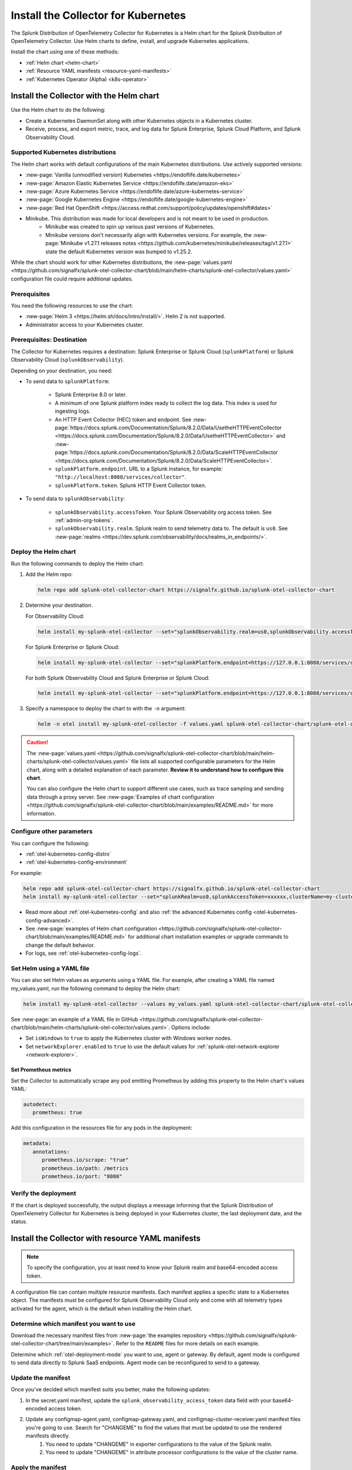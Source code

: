 .. _otel-install-k8s:

******************************************
Install the Collector for Kubernetes
******************************************

.. meta::
      :description: Describes how to install the Splunk Distribution of OpenTelemetry Collector for Kubernetes.

The Splunk Distribution of OpenTelemetry Collector for Kubernetes is a Helm chart for the Splunk Distribution of OpenTelemetry Collector. Use Helm charts to define, install, and upgrade Kubernetes applications.

Install the chart using one of these methods:

* :ref:`Helm chart <helm-chart>`
* :ref:`Resource YAML manifests <resource-yaml-manifests>`
* :ref:`Kubernetes Operator (Alpha) <k8s-operator>`

.. _helm-chart:

Install the Collector with the Helm chart
==============================================

Use the Helm chart to do the following:

* Create a Kubernetes DaemonSet along with other Kubernetes objects in a Kubernetes cluster.
* Receive, process, and export metric, trace, and log data for Splunk Enterprise, Splunk Cloud Platform, and Splunk Observability Cloud.

Supported Kubernetes distributions
---------------------------------------

The Helm chart works with default configurations of the main Kubernetes distributions. Use actively supported versions:

* :new-page:`Vanilla (unmodified version) Kubernetes <https://endoflife.date/kubernetes>`
* :new-page:`Amazon Elastic Kubernetes Service <https://endoflife.date/amazon-eks>`
* :new-page:`Azure Kubernetes Service <https://endoflife.date/azure-kubernetes-service>`
* :new-page:`Google Kubernetes Engine <https://endoflife.date/google-kubernetes-engine>`
* :new-page:`Red Hat OpenShift <https://access.redhat.com/support/policy/updates/openshift#dates>`
* Minikube. This distribution was made for local developers and is not meant to be used in production. 
   - Minikube was created to spin up various past versions of Kubernetes. 
   - Minikube versions don't necessarily align with Kubernetes versions. For example, the :new-page:`Minikube v1.27.1 releases notes <https://github.com/kubernetes/minikube/releases/tag/v1.27.1>` state the default Kubernetes version was bumped to v1.25.2. 

While the chart should work for other Kubernetes distributions, the :new-page:`values.yaml <https://github.com/signalfx/splunk-otel-collector-chart/blob/main/helm-charts/splunk-otel-collector/values.yaml>` configuration file could require additional updates. 

Prerequisites 
------------------------------------------------

You need the following resources to use the chart:

* :new-page:`Helm 3 <https://helm.sh/docs/intro/install/>`. Helm 2 is not supported.
* Administrator access to your Kubernetes cluster.

.. _collector-k8s-destination:

Prerequisites: Destination 
------------------------------------------------

The Collector for Kubernetes requires a destination: Splunk Enterprise or Splunk Cloud (``splunkPlatform``) or Splunk Observability Cloud (``splunkObservability``). 

Depending on your destination, you need:

* To send data to ``splunkPlatform``:

   * Splunk Enterprise 8.0 or later.
   * A minimum of one Splunk platform index ready to collect the log data. This index is used for ingesting logs.
   * An HTTP Event Collector (HEC) token and endpoint. See :new-page:`https://docs.splunk.com/Documentation/Splunk/8.2.0/Data/UsetheHTTPEventCollector <https://docs.splunk.com/Documentation/Splunk/8.2.0/Data/UsetheHTTPEventCollector>` and :new-page:`https://docs.splunk.com/Documentation/Splunk/8.2.0/Data/ScaleHTTPEventCollector <https://docs.splunk.com/Documentation/Splunk/8.2.0/Data/ScaleHTTPEventCollector>`.
   * ``splunkPlatform.endpoint``. URL to a Splunk instance, for example: ``"http://localhost:8088/services/collector"``.
   * ``splunkPlatform.token``. Splunk HTTP Event Collector token.

* To send data to ``splunkObservability``:
   
   * ``splunkObservability.accessToken``. Your Splunk Observability org access token. See :ref:`admin-org-tokens`.
   * ``splunkObservability.realm``. Splunk realm to send telemetry data to. The default is ``us0``. See :new-page:`realms <https://dev.splunk.com/observability/docs/realms_in_endpoints/>`.

Deploy the Helm chart
--------------------------------

Run the following commands to deploy the Helm chart: 

#. Add the Helm repo:

   .. code-block:: bash

      helm repo add splunk-otel-collector-chart https://signalfx.github.io/splunk-otel-collector-chart

#. Determine your destination. 

   For Observability Cloud: 

   .. code-block:: bash

      helm install my-splunk-otel-collector --set="splunkObservability.realm=us0,splunkObservability.accessToken=xxxxxx,clusterName=my-cluster" splunk-otel-collector-chart/splunk-otel-collector

   For Splunk Enterprise or Splunk Cloud:

   .. code-block:: bash

      helm install my-splunk-otel-collector --set="splunkPlatform.endpoint=https://127.0.0.1:8088/services/collector,splunkPlatform.token=xxxxxx,splunkPlatform.metricsIndex=k8s-metrics,splunkPlatform.index=main,clusterName=my-cluster" splunk-otel-collector-chart/splunk-otel-collector

   For both Splunk Observability Cloud and Splunk Enterprise or Splunk Cloud:

   .. code-block:: bash

      helm install my-splunk-otel-collector --set="splunkPlatform.endpoint=https://127.0.0.1:8088/services/collector,splunkPlatform.token=xxxxxx,splunkPlatform.metricsIndex=k8s-metrics,splunkPlatform.index=main,splunkObservability.realm=us0,splunkObservability.accessToken=xxxxxx,clusterName=my-cluster" splunk-otel-collector-chart/splunk-otel-collector

#. Specify a namespace to deploy the chart to with the ``-n`` argument: 

   .. code-block:: bash

      helm -n otel install my-splunk-otel-collector -f values.yaml splunk-otel-collector-chart/splunk-otel-collector

.. caution:: 

  The :new-page:`values.yaml <https://github.com/signalfx/splunk-otel-collector-chart/blob/main/helm-charts/splunk-otel-collector/values.yaml>` file lists all supported configurable parameters for the Helm chart, along with a detailed explanation of each parameter. :strong:`Review it to understand how to configure this chart`.

  You can also configure the Helm chart to support different use cases, such as trace sampling and sending data through a proxy server. See :new-page:`Examples of chart configuration <https://github.com/signalfx/splunk-otel-collector-chart/blob/main/examples/README.md>` for more information.

Configure other parameters
--------------------------------

You can configure the following:

* :ref:`otel-kubernetes-config-distro`
* :ref:`otel-kubernetes-config-environment`

For example:

.. code-block:: bash

   helm repo add splunk-otel-collector-chart https://signalfx.github.io/splunk-otel-collector-chart
   helm install my-splunk-otel-collector --set="splunkRealm=us0,splunkAccessToken=xxxxxx,clusterName=my-cluster" --set=distribution={value},cloudProvider={value} splunk-otel-collector-chart/splunk-otel-collector   

* Read more about :ref:`otel-kubernetes-config` and also :ref:`the advanced Kubernetes config <otel-kubernetes-config-advanced>`. 
* See :new-page:`examples of Helm chart configuration <https://github.com/signalfx/splunk-otel-collector-chart/blob/main/examples/README.md>` for additional chart installation examples or upgrade commands to change the default behavior.   
* For logs, see :ref:`otel-kubernetes-config-logs`.

Set Helm using a YAML file
--------------------------------

You can also set Helm values as arguments using a YAML file. For example, after creating a YAML file named my_values.yaml, run the following command to deploy the Helm chart:

.. code-block:: bash

   helm install my-splunk-otel-collector --values my_values.yaml splunk-otel-collector-chart/splunk-otel-collector

See :new-page:`an example of a YAML file in GitHub <https://github.com/signalfx/splunk-otel-collector-chart/blob/main/helm-charts/splunk-otel-collector/values.yaml>`. Options include:

* Set ``isWindows`` to ``true`` to apply the Kubernetes cluster with Windows worker nodes. 
* Set ``networkExplorer.enabled`` to ``true`` to use the default values for :ref:`splunk-otel-network-explorer <network-explorer>`.

Set Prometheus metrics
^^^^^^^^^^^^^^^^^^^^^^^^^^^^^^^^^^^^^^^^^^^

Set the Collector to automatically scrape any pod emitting Prometheus by adding this property to the Helm chart's values YAML: 

.. code-block:: bash
   
   autodetect:
      prometheus: true

Add this configuration in the resources file for any pods in the deployment:

.. code-block:: bash

   metadata:
      annotations:
         prometheus.io/scrape: "true"
         prometheus.io/path: /metrics
         prometheus.io/port: "8080"


Verify the deployment
--------------------------------

If the chart is deployed successfully, the output displays a message informing that the Splunk Distribution of OpenTelemetry Collector for Kubernetes is being deployed in your Kubernetes cluster, the last deployment date, and the status.

.. _resource-yaml-manifests:

Install the Collector with resource YAML manifests
=======================================================

.. note::

   To specify the configuration, you at least need to know your Splunk realm and base64-encoded access token.

A configuration file can contain multiple resource manifests. Each manifest applies a specific state to a Kubernetes object. The manifests must be configured for Splunk Observability Cloud only and come with all telemetry types activated for the agent, which is the default when installing the Helm chart. 

Determine which manifest you want to use
------------------------------------------------

Download the necessary manifest files from :new-page:`the examples repository <https://github.com/signalfx/splunk-otel-collector-chart/tree/main/examples>`. Refer to the ``README`` files for more details on each example.

Determine which :ref:`otel-deployment-mode` you want to use, agent or gateway. By default, agent mode is configured to send data directly to Splunk SaaS endpoints. Agent mode can be reconfigured to send to a gateway.

Update the manifest
------------------------------------------------

Once you've decided which manifest suits you better, make the following updates:

#. In the secret.yaml manifest, update the ``splunk_observability_access_token`` data field with your base64-encoded access token.
#. Update any configmap-agent.yaml, configmap-gateway.yaml, and configmap-cluster-receiver.yaml manifest files you're going to use. Search for "CHANGEME" to find the values that must be updated to use the rendered manifests directly.
      #. You need to update "CHANGEME" in exporter configurations to the value of the Splunk realm.
      #. You need to update "CHANGEME" in attribute processor configurations to the value of the cluster name.

Apply the manifest
--------------------------------

After you've updated them, apply the manifests using ``kubectl``, as shown in the following examples.

For agent mode, download the :new-page:`agent-only manifest directory on GitHub <https://github.com/signalfx/splunk-otel-collector-chart/tree/main/examples/default/rendered_manifests>` for pre-rendered Kubernetes resource manifests that can be applied using the ``kubectl apply`` command after being updated with your token, realm information, and cluster name:

.. code-block:: bash

   kubectl apply -f <agent-manifest-directory> --recursive

For gateway mode, download the :new-page:`gateway-only manifest directory on GitHub <https://github.com/signalfx/splunk-otel-collector-chart/tree/main/examples/collector-gateway-only/rendered_manifests>` for pre-rendered Kubernetes resource manifests that can be applied using the ``kubectl apply`` command after being updated with your token, realm information, and cluster name:

.. code-block:: bash

   kubectl apply -f <gateway-manifest-directory> --recursive

Use templates
--------------------------------

You can create your own manifest YAML files with customized parameters using ``helm template`` command. 

.. code-block:: bash

   helm template --namespace default --set cloudProvider='aws' --set distribution='openshift' --set splunkObservability.accessToken='KUwtoXXXXXXXX' --set clusterName='my-openshift-EKS-dev-cluster' --set splunkObservability.realm='us1' --set gateway.enabled='false' --output-dir <rendered_manifests_dir> --generate-name splunk-otel-collector-chart/splunk-otel-collector 

If you prefer, you can update the values.yaml file first.

.. code-block:: bash

   helm template --namespace default --values values.yaml --output-dir <rendered_manifests_dir> --generate-name splunk-otel-collector-chart/splunk-otel-collector 

Manifest files will be created in your specified folder ``<rendered_manifests_dir>``.

Manifest examples
--------------------------------

See the following manifest to set security constraints:

.. github:: yaml
  :url: https://raw.githubusercontent.com/signalfx/splunk-otel-collector-chart/main/examples/distribution-openshift/rendered_manifests/securityContextConstraints.yaml


.. _k8s-operator:

Use the Kubernetes Operator 
============================================================================================

You can install the Collector with a Kubernetes Operator for Auto Instrumentation. This instance of the Kubernetes Operator is part of the upstream OpenTelemetry Collector Contrib project. See more at :ref:`auto-instrumentation-operator`. 

.. note:: The OTel Kubernetes Operator is not related to the Splunk Operator for Kubernetes, which is used to deploy and operate Splunk Enterprise deployments in a Kubernetes infrastructure. 

Splunk Distribution for the Kubernetes Operator (Alpha)
--------------------------------------------------------

.. caution::

   This project is Alpha. Do not use in production.

The Splunk Distribution of OpenTelemetry Collector for Kubernetes Operator is Observability Cloud's implementation of a Kubernetes Operator, and it helps deploy and manage the Splunk Distribution of OpenTelemetry Collector for Kubernetes. See the :new-page:`README file <https://github.com/signalfx/splunk-otel-collector-operator>` in GitHub for installation instructions.

Next steps
==================================
After installing the package, you can:

* :new-page:`Get started using Log Observer <https://quickdraw.splunk.com/redirect/?product=Observability&location=log.observer.setup&version=current>`
* :ref:`otel-kubernetes-config`
* :ref:`apm`
